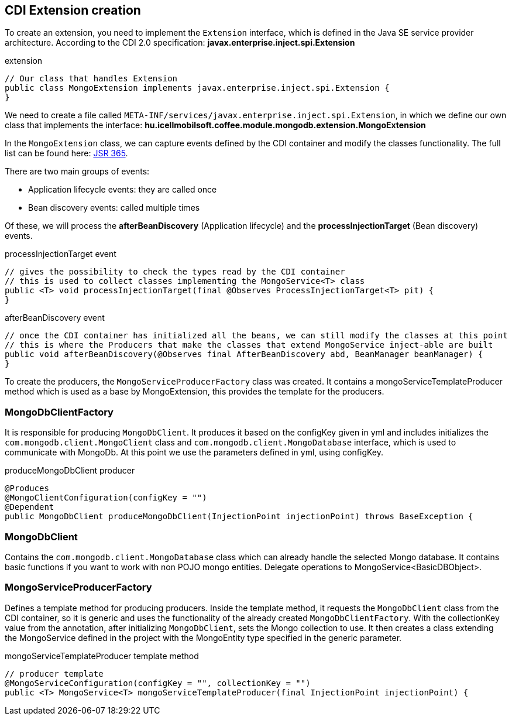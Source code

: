 == CDI Extension creation
To create an extension, you need to implement the `Extension` interface, which is defined in the Java SE service provider architecture.
According to the CDI 2.0 specification: *javax.enterprise.inject.spi.Extension*

.extension
[source,xml]
----
// Our class that handles Extension
public class MongoExtension implements javax.enterprise.inject.spi.Extension {
}
----
We need to create a file called `META-INF/services/javax.enterprise.inject.spi.Extension`,
in which we define our own class that implements the interface: *hu.icellmobilsoft.coffee.module.mongodb.extension.MongoExtension*

In the `MongoExtension` class, we can capture events defined by the CDI container and modify the classes functionality.
The full list can be found here: https://docs.jboss.org/cdi/spec/2.0/cdi-spec.html[JSR 365].

There are two main groups of events:
 
* Application lifecycle events: they are called once
* Bean discovery events: called multiple times

Of these, we will process the *afterBeanDiscovery* (Application lifecycle) and the *processInjectionTarget* (Bean discovery) events.

.processInjectionTarget event
[source,xml]
----
// gives the possibility to check the types read by the CDI container
// this is used to collect classes implementing the MongoService<T> class
public <T> void processInjectionTarget(final @Observes ProcessInjectionTarget<T> pit) {
}
----

.afterBeanDiscovery event
[source,xml]
----
// once the CDI container has initialized all the beans, we can still modify the classes at this point
// this is where the Producers that make the classes that extend MongoService inject-able are built
public void afterBeanDiscovery(@Observes final AfterBeanDiscovery abd, BeanManager beanManager) {
}
----

To create the producers, the `MongoServiceProducerFactory` class was created.
It contains a mongoServiceTemplateProducer method which is used as a base by MongoExtension, this provides the template for the producers.


=== MongoDbClientFactory
It is responsible for producing `MongoDbClient`. It produces it based on the configKey given in yml and includes
initializes the `com.mongodb.client.MongoClient` class and `com.mongodb.client.MongoDatabase` interface,
which is used to communicate with MongoDb. At this point we use the parameters defined in yml, using configKey.

.produceMongoDbClient producer
[source,xml]
----
@Produces
@MongoClientConfiguration(configKey = "")
@Dependent
public MongoDbClient produceMongoDbClient(InjectionPoint injectionPoint) throws BaseException {
----
=== MongoDbClient
Contains the `com.mongodb.client.MongoDatabase` class which can already handle the selected Mongo database.
It contains basic functions if you want to work with non POJO mongo entities. Delegate operations
to MongoService<BasicDBObject>.

=== MongoServiceProducerFactory
Defines a template method for producing producers. Inside the template method, it requests the `MongoDbClient` class from the CDI container, 
so it is generic and uses the functionality of the already created `MongoDbClientFactory`. With the collectionKey value from the annotation,
after initializing `MongoDbClient`, sets the Mongo collection to use.
It then creates a class extending the MongoService defined in the project with the MongoEntity type specified in the generic parameter.

.mongoServiceTemplateProducer template method
[source,xml]
----
// producer template
@MongoServiceConfiguration(configKey = "", collectionKey = "")
public <T> MongoService<T> mongoServiceTemplateProducer(final InjectionPoint injectionPoint) {
----